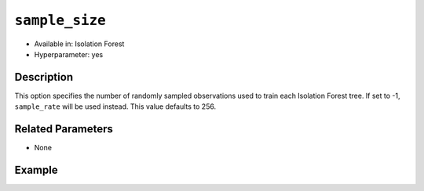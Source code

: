 ``sample_size``
---------------

- Available in: Isolation Forest
- Hyperparameter: yes

Description
~~~~~~~~~~~

This option specifies the number of randomly sampled observations used to train each Isolation Forest tree. If set to -1, ``sample_rate`` will be used instead. This value defaults to 256.

Related Parameters
~~~~~~~~~~~~~~~~~~

- None

Example
~~~~~~~

.. example-code::
   .. code-block:: r

	library(h2o)
	h2o.init()
	# import the ecg discord datasets:
	train <- h2o.importFile("http://s3.amazonaws.com/h2o-public-test-data/smalldata/anomaly/ecg_discord_train.csv")
	test <- h2o.importFile("http://s3.amazonaws.com/h2o-public-test-data/smalldata/anomaly/ecg_discord_test.csv")

	# train using the `sample_size` parameter:
	isofor_model <- h2o.isolationForest(training_frame=train, sample_size=5, ntrees=7)

	# test the prediction
	anomaly_score <- h2o.predict(isofor_model, test)
	anomaly_score
	      predict mean_length
	1 -0.16666667    2.857143
	2 -0.16666667    2.857143
	3 -0.08333333    2.714286
	4  0.16666667    2.285714
	5  0.00000000    2.571429
	6  0.33333333    2.000000

	[23 rows x 2 columns] 

	

   .. code-block:: python

	import h2o
	from h2o.estimators.isolation_forest import H2OIsolationForestEstimator
	h2o.init()

	# import the ecg discord datasets:
	train = h2o.import_file("http://s3.amazonaws.com/h2o-public-test-data/smalldata/anomaly/ecg_discord_train.csv")
	test = h2o.import_file("http://s3.amazonaws.com/h2o-public-test-data/smalldata/anomaly/ecg_discord_test.csv")

	# try using the `sample_size` parameter:
	isofor_model = H2OIsolationForestEstimator(sample_size = 5, ntrees=7) 

	# then train your model
	isofor_model.train(training_frame = train)

	perf = isofor_model.model_performance()
	perf
	      ModelMetricsAnomaly: isolationforest
	      ** Reported on train data. **
	      
	      Anomaly Score: 1.1392230576441102
	      Normalized Anomaly Score: 0.3631578947368421

	test_pred = isofor_model.predict(test)
	test_pred
	      predict    mean_length
	    ---------  -------------
	         -0.1        1.57143
	         -0.1        1.57143
	          0          1.42857
	          0          1.42857
	          0          1.42857
	         -0.1        1.57143
	          0.1        1.28571
	          0          1.42857
	          0.2        1.14286
	         -0.1        1.57143

	    [23 rows x 2 columns]
